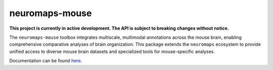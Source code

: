 neuromaps-mouse
===============

**This project is currently in active development. The API is subject to breaking changes without notice.**

The ``neuromaps-mouse`` toolbox integrates multiscale, multimodal annotations across the mouse brain, enabling comprehensive comparative analyses of brain organization. This package extends the ``neuromaps`` ecosystem to provide unified access to diverse mouse brain datasets and specialized tools for mouse-specific analyses.

Documentation can be found `here <https://netneurolab.github.io/neuromaps-mouse/>`_.